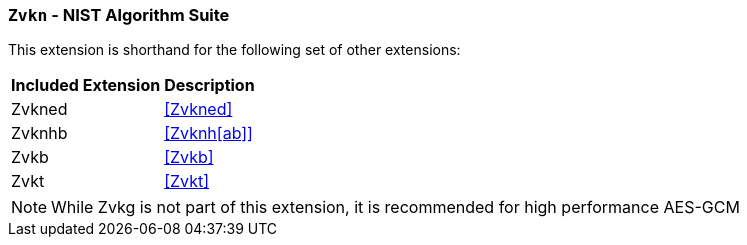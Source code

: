 [[zvkn,Zvkn]]
=== `Zvkn` - NIST Algorithm Suite

This extension is shorthand for the following set of other extensions:

[%autowidth]
[%header,cols="^2,4"]
|===
|Included Extension
|Description


| Zvkned | <<Zvkned>>
| Zvknhb | <<Zvknh[ab]>>
| Zvkb   | <<Zvkb>>
| Zvkt   | <<Zvkt>>
|===

[NOTE]
====
While Zvkg is not part of this extension, it is recommended for high performance AES-GCM
====
